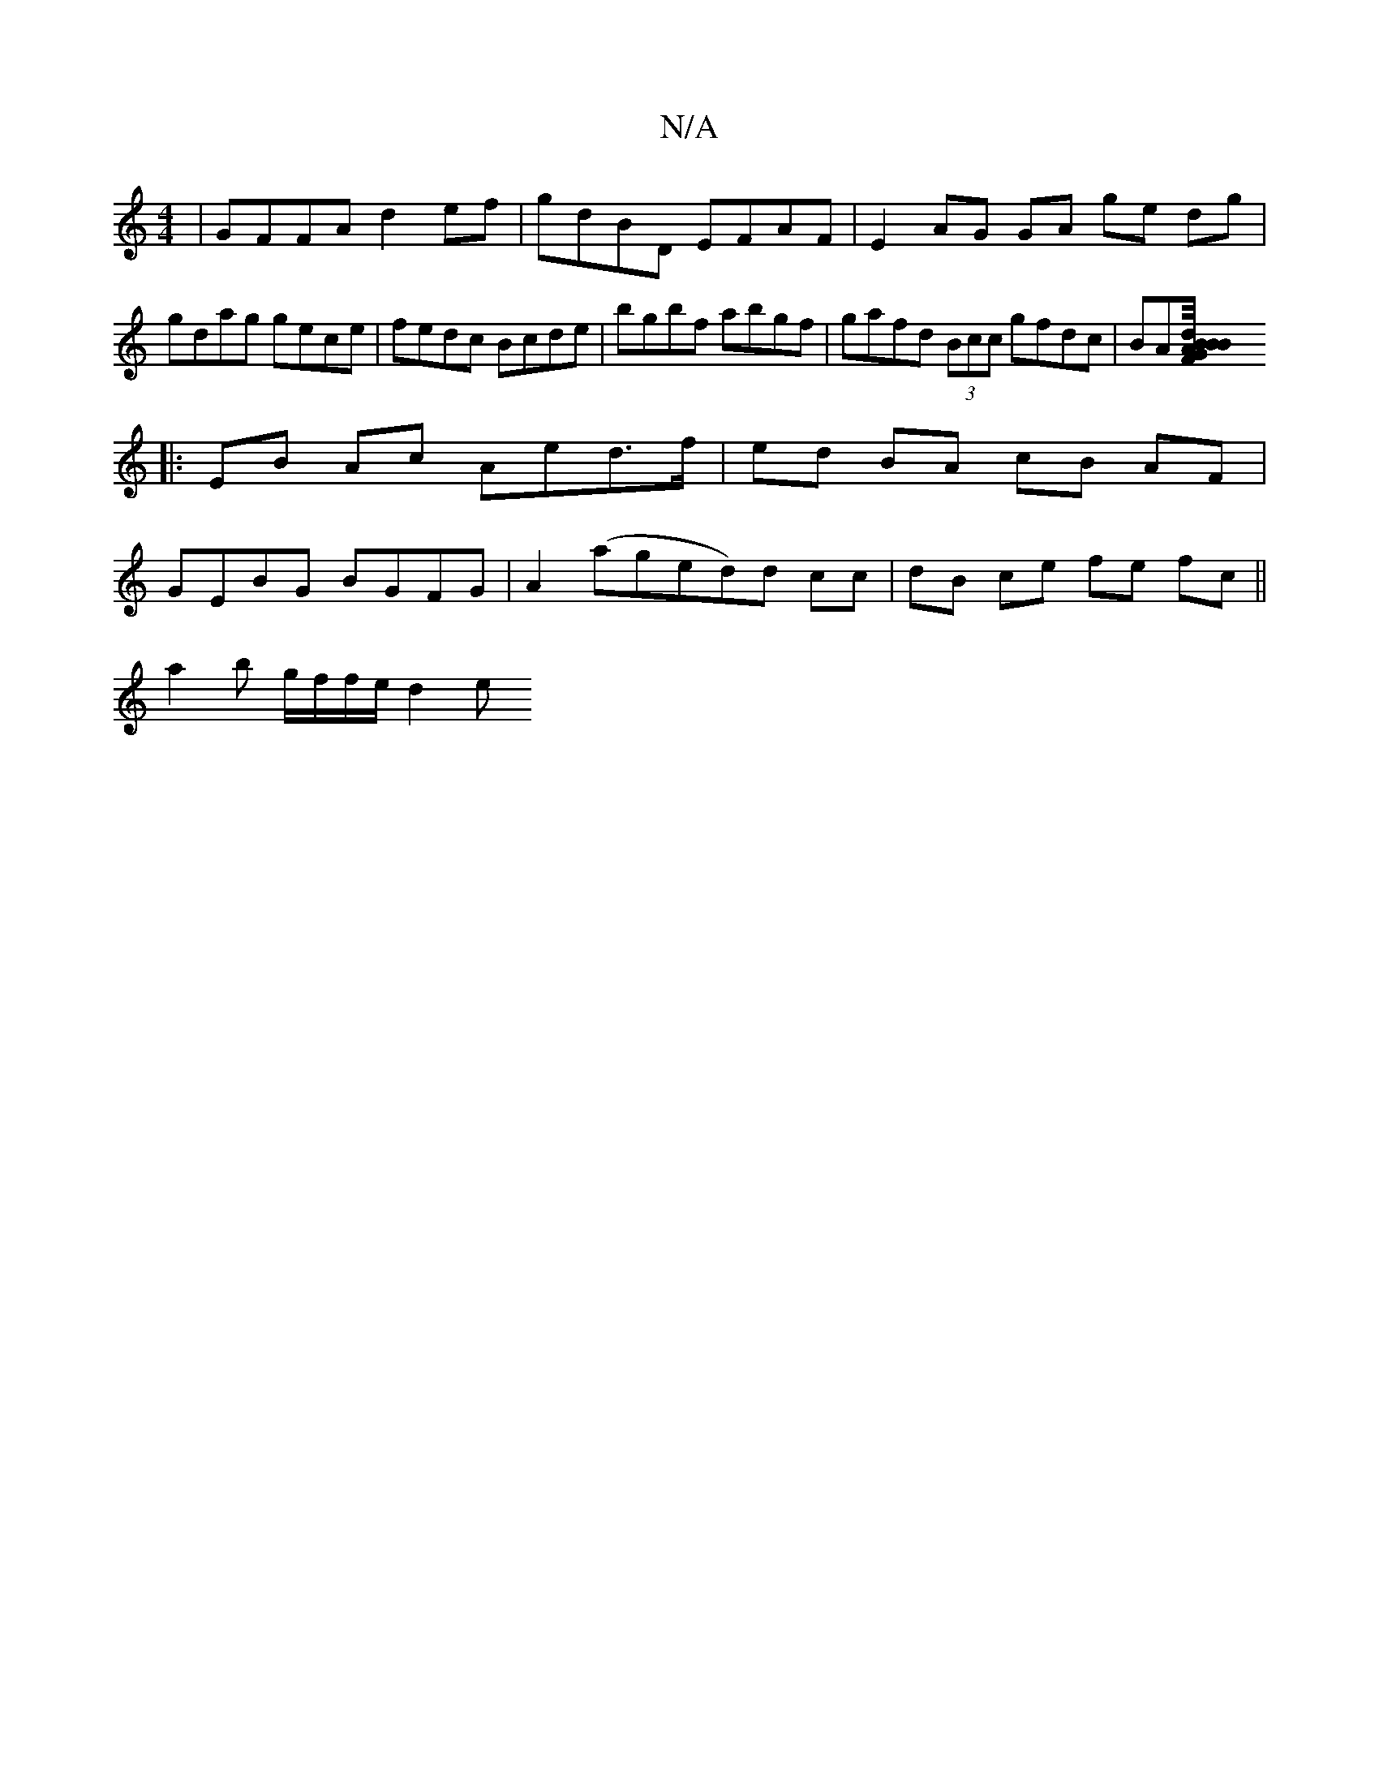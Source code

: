 X:1
T:N/A
M:4/4
R:N/A
K:Cmajor
|GFFA d2ef|gdBD EFAF|E2 AG GA ge dg|
gdag gece|fedc Bcde|bgbf abgf|gafd (3Bcc gfdc|BA[G/4B/B/F/2 B2 A:|dBAG |]
|: EB Ac Aed>f | ed BA cB AF |
GEBG BGFG | A2 (aged)d cc|dB ce fe fc||
a2b- g/f/f/e/ d2 e